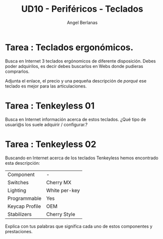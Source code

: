 #+TITLE: UD10 - Periféricos - Teclados
#+AUTHOR: Angel Berlanas
#+latex_header: \hypersetup{colorlinks=true,linkcolor=black}

* Tarea : Teclados ergonómicos.

  Busca en Internet 3 teclados ergónomicos de diferente disposición. Debes poder
  adquirilos, es decir debes buscarlos en Webs donde pudieras comprarlos.

  Adjunta el enlace, el precio y una pequeña descripción de /porqué/ ese teclado
  es mejor para las articulaciones.

* Tarea : Tenkeyless 01
  
  Busca en Internet información acerca de estos teclados. ¿Qué tipo de usuari@s los
  suele adquirir / configurar.?

* Tarea : Tenkeyless  02

  Buscando en Internet acerca de los teclados Tenkeyless hemos encontrado esta
  descripción:

  | Component      | -             |
  | Switches       | Cherry MX     |
  | Lighting       | White per-key |
  | Programmable   | Yes           |
  | Keycap Profile | OEM           |
  | Stabilizers    | Cherry Style  |

  Explica con tus palabras que significa cada uno de estos componentes y
  prestaciones.


